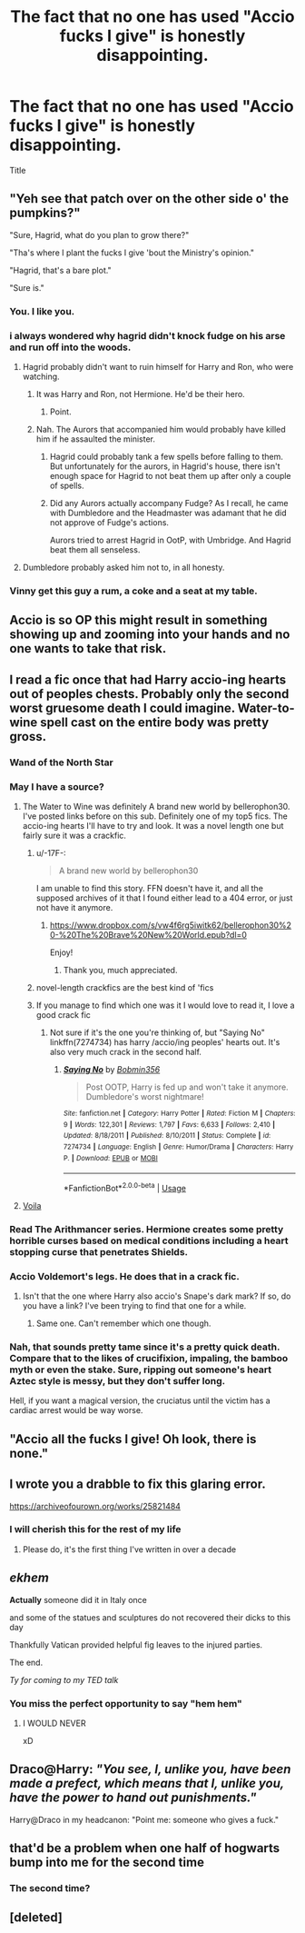 #+TITLE: The fact that no one has used "Accio fucks I give" is honestly disappointing.

* The fact that no one has used "Accio fucks I give" is honestly disappointing.
:PROPERTIES:
:Author: violently_angry
:Score: 262
:DateUnix: 1596995717.0
:DateShort: 2020-Aug-09
:FlairText: Meta
:END:
Title


** "Yeh see that patch over on the other side o' the pumpkins?"

"Sure, Hagrid, what do you plan to grow there?"

"Tha's where I plant the fucks I give 'bout the Ministry's opinion."

"Hagrid, that's a bare plot."

"Sure is."
:PROPERTIES:
:Author: datcatburd
:Score: 305
:DateUnix: 1596996929.0
:DateShort: 2020-Aug-09
:END:

*** You. I like you.
:PROPERTIES:
:Author: violently_angry
:Score: 94
:DateUnix: 1596997222.0
:DateShort: 2020-Aug-09
:END:


*** i always wondered why hagrid didn't knock fudge on his arse and run off into the woods.
:PROPERTIES:
:Author: andrewwaiting
:Score: 53
:DateUnix: 1597005080.0
:DateShort: 2020-Aug-10
:END:

**** Hagrid probably didn't want to ruin himself for Harry and Ron, who were watching.
:PROPERTIES:
:Author: NarutoFan007
:Score: 41
:DateUnix: 1597008417.0
:DateShort: 2020-Aug-10
:END:

***** It was Harry and Ron, not Hermione. He'd be their hero.
:PROPERTIES:
:Author: streakermaximus
:Score: 39
:DateUnix: 1597026499.0
:DateShort: 2020-Aug-10
:END:

****** Point.
:PROPERTIES:
:Author: NarutoFan007
:Score: 13
:DateUnix: 1597034785.0
:DateShort: 2020-Aug-10
:END:


***** Nah. The Aurors that accompanied him would probably have killed him if he assaulted the minister.
:PROPERTIES:
:Author: Vercalos
:Score: 13
:DateUnix: 1597035013.0
:DateShort: 2020-Aug-10
:END:

****** Hagrid could probably tank a few spells before falling to them. But unfortunately for the aurors, in Hagrid's house, there isn't enough space for Hagrid to not beat them up after only a couple of spells.
:PROPERTIES:
:Author: NarutoFan007
:Score: 8
:DateUnix: 1597041453.0
:DateShort: 2020-Aug-10
:END:


****** Did any Aurors actually accompany Fudge? As I recall, he came with Dumbledore and the Headmaster was adamant that he did not approve of Fudge's actions.

Aurors tried to arrest Hagrid in OotP, with Umbridge. And Hagrid beat them all senseless.
:PROPERTIES:
:Author: CryptidGrimnoir
:Score: 6
:DateUnix: 1597059614.0
:DateShort: 2020-Aug-10
:END:


**** Dumbledore probably asked him not to, in all honesty.
:PROPERTIES:
:Author: datcatburd
:Score: 13
:DateUnix: 1597033578.0
:DateShort: 2020-Aug-10
:END:


*** Vinny get this guy a rum, a coke and a seat at my table.
:PROPERTIES:
:Author: Lord__SnEk
:Score: 9
:DateUnix: 1597038804.0
:DateShort: 2020-Aug-10
:END:


** Accio is so OP this might result in something showing up and zooming into your hands and no one wants to take that risk.
:PROPERTIES:
:Author: chlorinecrownt
:Score: 67
:DateUnix: 1597009615.0
:DateShort: 2020-Aug-10
:END:


** I read a fic once that had Harry accio-ing hearts out of peoples chests. Probably only the second worst gruesome death I could imagine. Water-to-wine spell cast on the entire body was pretty gross.
:PROPERTIES:
:Author: tyler-p-wilson
:Score: 47
:DateUnix: 1597011228.0
:DateShort: 2020-Aug-10
:END:

*** Wand of the North Star
:PROPERTIES:
:Author: chlorinecrownt
:Score: 14
:DateUnix: 1597012981.0
:DateShort: 2020-Aug-10
:END:


*** May I have a source?
:PROPERTIES:
:Author: violently_angry
:Score: 9
:DateUnix: 1597012720.0
:DateShort: 2020-Aug-10
:END:

**** The Water to Wine was definitely A brand new world by bellerophon30. I've posted links before on this sub. Definitely one of my top5 fics. The accio-ing hearts I'll have to try and look. It was a novel length one but fairly sure it was a crackfic.
:PROPERTIES:
:Author: tyler-p-wilson
:Score: 10
:DateUnix: 1597017762.0
:DateShort: 2020-Aug-10
:END:

***** u/-17F-:
#+begin_quote
  A brand new world by bellerophon30
#+end_quote

I am unable to find this story. FFN doesn't have it, and all the supposed archives of it that I found either lead to a 404 error, or just not have it anymore.
:PROPERTIES:
:Author: -17F-
:Score: 3
:DateUnix: 1597061252.0
:DateShort: 2020-Aug-10
:END:

****** [[https://www.dropbox.com/s/vw4f6rg5iwitk62/bellerophon30%20-%20The%20Brave%20New%20World.epub?dl=0]]

Enjoy!
:PROPERTIES:
:Author: tyler-p-wilson
:Score: 3
:DateUnix: 1597062307.0
:DateShort: 2020-Aug-10
:END:

******* Thank you, much appreciated.
:PROPERTIES:
:Author: -17F-
:Score: 1
:DateUnix: 1597063333.0
:DateShort: 2020-Aug-10
:END:


***** novel-length crackfics are the best kind of 'fics
:PROPERTIES:
:Author: MH_VOID
:Score: 3
:DateUnix: 1597069657.0
:DateShort: 2020-Aug-10
:END:


***** If you manage to find which one was it I would love to read it, I love a good crack fic
:PROPERTIES:
:Author: Ahriman-Ahzek
:Score: 2
:DateUnix: 1597026673.0
:DateShort: 2020-Aug-10
:END:

****** Not sure if it's the one you're thinking of, but "Saying No" linkffn(7274734) has harry /accio/ing peoples' hearts out. It's also very much crack in the second half.
:PROPERTIES:
:Author: celegans25
:Score: 3
:DateUnix: 1597028376.0
:DateShort: 2020-Aug-10
:END:

******* [[https://www.fanfiction.net/s/7274734/1/][*/Saying No/*]] by [[https://www.fanfiction.net/u/777540/Bobmin356][/Bobmin356/]]

#+begin_quote
  Post OOTP, Harry is fed up and won't take it anymore. Dumbledore's worst nightmare!
#+end_quote

^{/Site/:} ^{fanfiction.net} ^{*|*} ^{/Category/:} ^{Harry} ^{Potter} ^{*|*} ^{/Rated/:} ^{Fiction} ^{M} ^{*|*} ^{/Chapters/:} ^{9} ^{*|*} ^{/Words/:} ^{122,301} ^{*|*} ^{/Reviews/:} ^{1,797} ^{*|*} ^{/Favs/:} ^{6,633} ^{*|*} ^{/Follows/:} ^{2,410} ^{*|*} ^{/Updated/:} ^{8/18/2011} ^{*|*} ^{/Published/:} ^{8/10/2011} ^{*|*} ^{/Status/:} ^{Complete} ^{*|*} ^{/id/:} ^{7274734} ^{*|*} ^{/Language/:} ^{English} ^{*|*} ^{/Genre/:} ^{Humor/Drama} ^{*|*} ^{/Characters/:} ^{Harry} ^{P.} ^{*|*} ^{/Download/:} ^{[[http://www.ff2ebook.com/old/ffn-bot/index.php?id=7274734&source=ff&filetype=epub][EPUB]]} ^{or} ^{[[http://www.ff2ebook.com/old/ffn-bot/index.php?id=7274734&source=ff&filetype=mobi][MOBI]]}

--------------

*FanfictionBot*^{2.0.0-beta} | [[https://github.com/tusing/reddit-ffn-bot/wiki/Usage][Usage]]
:PROPERTIES:
:Author: FanfictionBot
:Score: 2
:DateUnix: 1597028394.0
:DateShort: 2020-Aug-10
:END:


**** [[https://www.dailymotion.com/video/x1t4rsf][Voila]]
:PROPERTIES:
:Author: TheVoteMote
:Score: 3
:DateUnix: 1597026768.0
:DateShort: 2020-Aug-10
:END:


*** Read The Arithmancer series. Hermione creates some pretty horrible curses based on medical conditions including a heart stopping curse that penetrates Shields.
:PROPERTIES:
:Author: berkeleyjake
:Score: 4
:DateUnix: 1597020735.0
:DateShort: 2020-Aug-10
:END:


*** Accio Voldemort's legs. He does that in a crack fic.
:PROPERTIES:
:Author: will1707
:Score: 4
:DateUnix: 1597058205.0
:DateShort: 2020-Aug-10
:END:

**** Isn't that the one where Harry also accio's Snape's dark mark? If so, do you have a link? I've been trying to find that one for a while.
:PROPERTIES:
:Author: steve_wheeler
:Score: 1
:DateUnix: 1597352634.0
:DateShort: 2020-Aug-14
:END:

***** Same one. Can't remember which one though.
:PROPERTIES:
:Author: will1707
:Score: 1
:DateUnix: 1597353028.0
:DateShort: 2020-Aug-14
:END:


*** Nah, that sounds pretty tame since it's a pretty quick death. Compare that to the likes of crucifixion, impaling, the bamboo myth or even the stake. Sure, ripping out someone's heart Aztec style is messy, but they don't suffer long.

Hell, if you want a magical version, the cruciatus until the victim has a cardiac arrest would be way worse.
:PROPERTIES:
:Author: Hellstrike
:Score: 3
:DateUnix: 1597050224.0
:DateShort: 2020-Aug-10
:END:


** "Accio all the fucks I give! Oh look, there is none."
:PROPERTIES:
:Author: LilyPotter123
:Score: 15
:DateUnix: 1597030545.0
:DateShort: 2020-Aug-10
:END:


** I wrote you a drabble to fix this glaring error.

[[https://archiveofourown.org/works/25821484]]
:PROPERTIES:
:Author: 0hbuggerit
:Score: 9
:DateUnix: 1597060938.0
:DateShort: 2020-Aug-10
:END:

*** I will cherish this for the rest of my life
:PROPERTIES:
:Author: violently_angry
:Score: 3
:DateUnix: 1597065572.0
:DateShort: 2020-Aug-10
:END:

**** Please do, it's the first thing I've written in over a decade
:PROPERTIES:
:Author: 0hbuggerit
:Score: 4
:DateUnix: 1597067621.0
:DateShort: 2020-Aug-10
:END:


** /ekhem/

*Actually* someone did it in Italy once

and some of the statues and sculptures do not recovered their dicks to this day

Thankfully Vatican provided helpful fig leaves to the injured parties.

The end.

/Ty for coming to my TED talk/
:PROPERTIES:
:Author: MoDthestralHostler
:Score: 5
:DateUnix: 1597076868.0
:DateShort: 2020-Aug-10
:END:

*** You miss the perfect opportunity to say "hem hem"
:PROPERTIES:
:Author: violently_angry
:Score: 1
:DateUnix: 1597259087.0
:DateShort: 2020-Aug-12
:END:

**** I WOULD NEVER

xD
:PROPERTIES:
:Author: MoDthestralHostler
:Score: 2
:DateUnix: 1597262494.0
:DateShort: 2020-Aug-13
:END:


** Draco@Harry: /"You see, I, unlike you, have been made a prefect, which means that I, unlike you, have the power to hand out punishments."/

Harry@Draco in my headcanon: "Point me: someone who gives a fuck."
:PROPERTIES:
:Author: spamklick
:Score: 6
:DateUnix: 1597198432.0
:DateShort: 2020-Aug-12
:END:


** that'd be a problem when one half of hogwarts bump into me for the second time
:PROPERTIES:
:Author: nukemelbournewhen
:Score: 2
:DateUnix: 1597071476.0
:DateShort: 2020-Aug-10
:END:

*** The second time?
:PROPERTIES:
:Author: FerusGrim
:Score: 1
:DateUnix: 1597144990.0
:DateShort: 2020-Aug-11
:END:


** [deleted]
:PROPERTIES:
:Score: 1
:DateUnix: 1597055430.0
:DateShort: 2020-Aug-10
:END:
